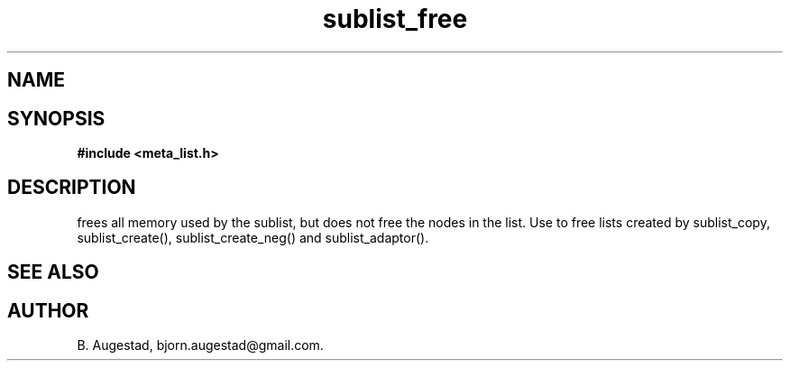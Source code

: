 .TH sublist_free 3 2016-01-30 "" "The Meta C Library"
.SH NAME
.Nm sublist_free() 
.Nd Free a sublist.
.SH SYNOPSIS
.B #include <meta_list.h>
.Fo "void sublist_free"
.Fa "list lst"
.Fc
.SH DESCRIPTION
.Nm
frees all memory used by the sublist, but does not free the nodes in the list. 
Use 
.Nm
to free lists created by sublist_copy, sublist_create(), sublist_create_neg() and sublist_adaptor().
.SH SEE ALSO
.Xr sublist_copy 3 ,
.Xr sublist_create 3 ,
.Xr sublist_create_neg 3 ,
.Xr sublist_adaptor 3
.SH AUTHOR
B. Augestad, bjorn.augestad@gmail.com.
